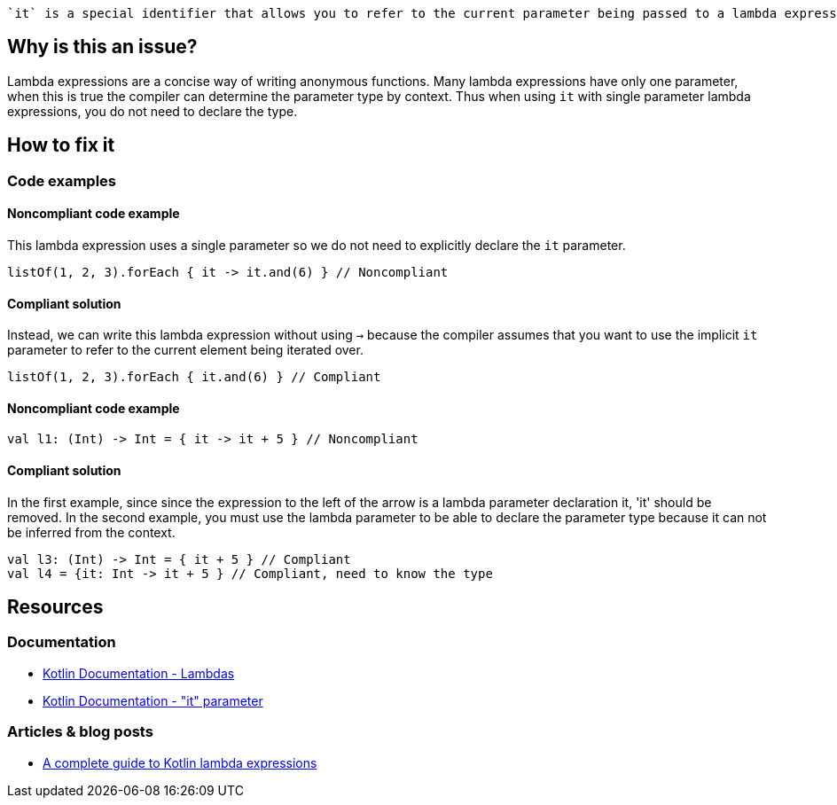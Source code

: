  `it` is a special identifier that allows you to refer to the current parameter being passed to a lambda expression without explicitly naming the parameter.

== Why is this an issue?

Lambda expressions are a concise way of writing anonymous functions. Many lambda expressions have only one parameter, when this is true the compiler can determine the parameter type by context. Thus when using `it` with single parameter lambda expressions, you do not need to declare the type.

== How to fix it

=== Code examples

==== Noncompliant code example

This lambda expression uses a single parameter so we do not need to explicitly declare the `it` parameter.

[source,kotlin]

listOf(1, 2, 3).forEach { it -> it.and(6) } // Noncompliant

==== Compliant solution

Instead, we can write this lambda expression without using `->` because the compiler assumes that you want to use the implicit `it` parameter to refer to the current element being iterated over.

[source,kotlin]

listOf(1, 2, 3).forEach { it.and(6) } // Compliant

==== Noncompliant code example  

[source,kotlin]

val l1: (Int) -> Int = { it -> it + 5 } // Noncompliant


==== Compliant solution

In the first example, since since the expression to the left of the arrow is a lambda parameter declaration it, 'it' should be removed. In the second example, you must use the lambda parameter to be able to declare the parameter type because it can not be inferred from the context. 

[source,kotlin]

val l3: (Int) -> Int = { it + 5 } // Compliant
val l4 = {it: Int -> it + 5 } // Compliant, need to know the type


== Resources

=== Documentation
* https://kotlinlang.org/docs/lambdas.html#lambda-expression-syntax[Kotlin Documentation - Lambdas]
* https://kotlinlang.org/docs/lambdas.html#it-implicit-name-of-a-single-parameter[Kotlin Documentation - "it" parameter]

=== Articles & blog posts
* https://blog.logrocket.com/a-complete-guide-to-kotlin-lambda-expressions/[A complete guide to Kotlin lambda expressions]
